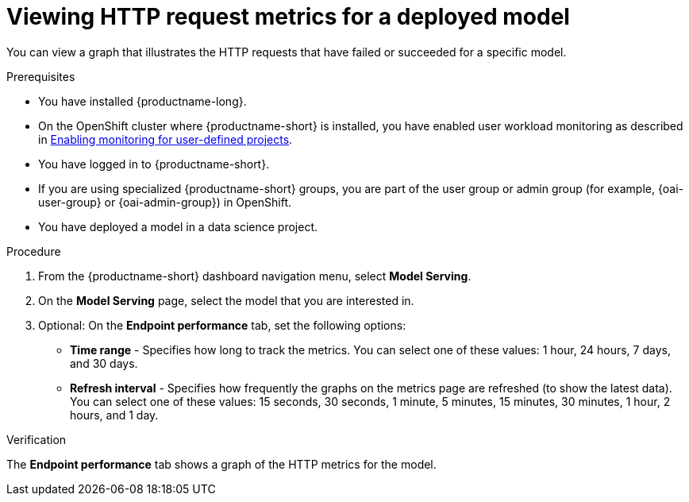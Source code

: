 :_module-type: PROCEDURE

[id="viewing-http-request-metrics-for-a-deployed-model_{context}"]
= Viewing HTTP request metrics for a deployed model

[role='_abstract']

You can view a graph that illustrates the HTTP requests that have failed or succeeded for a specific model.

.Prerequisites
* You have installed {productname-long}.

* On the OpenShift cluster where {productname-short} is installed, you have enabled user workload monitoring as described in link:https://docs.openshift.com/container-platform/{ocp-latest-version}/monitoring/enabling-monitoring-for-user-defined-projects.html[Enabling monitoring for user-defined projects].

* You have logged in to {productname-short}.
ifndef::upstream[]
* If you are using specialized {productname-short} groups, you are part of the user group or admin group (for example, {oai-user-group} or {oai-admin-group}) in OpenShift.
endif::[]
ifdef::upstream[]
* If you are using specialized {productname-short} groups, you are part of the user group or admin group (for example, {odh-user-group} or {odh-admin-group}) in OpenShift.
endif::[]
* You have deployed a model in a data science project.

.Procedure 

. From the {productname-short} dashboard navigation menu, select *Model Serving*.

. On the *Model Serving* page, select the model that you are interested in.

. Optional: On the *Endpoint performance* tab, set the following options:

** *Time range* - Specifies how long to track the metrics. You can select one of these values: 1 hour, 24 hours, 7 days, and 30 days.

** *Refresh interval* - Specifies how frequently the graphs on the metrics page are refreshed (to show the latest data). You can select one of these values: 15 seconds, 30 seconds, 1 minute, 5 minutes, 15 minutes, 30 minutes, 1 hour, 2 hours, and 1 day.

.Verification

The *Endpoint performance* tab shows a graph of the HTTP metrics for the model.

//See also
//Viewing performance metrics for all models on a model server



